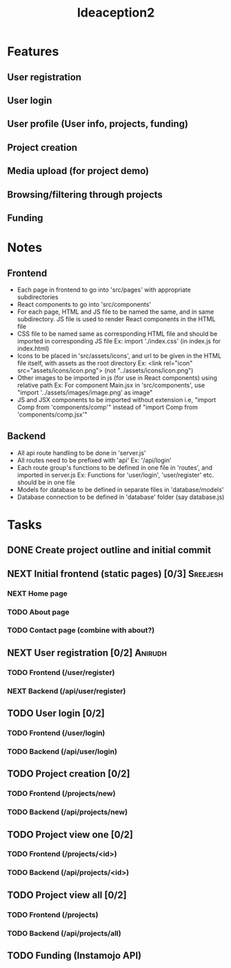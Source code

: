 #+TITLE: Ideaception2

* Features
** User registration
** User login
** User profile (User info, projects, funding)
** Project creation
** Media upload (for project demo)
** Browsing/filtering through projects
** Funding


* Notes
** Frontend
- Each page in frontend to go into 'src/pages' with appropriate subdirectories
- React components to go into 'src/components'
- For each page, HTML and JS file to be named the same, and in same
  subdirectory. JS file is used to render React components in the HTML file
- CSS file to be named same as corresponding HTML file and should be imported in
  corresponding JS file
  Ex: import './index.css' (in index.js for index.html)
- Icons to be placed in 'src/assets/icons', and url to be given in the HTML file
  itself, with assets as the root directory
  Ex: <link rel="icon" src="assets/icons/icon.png"> (not "../assets/icons/icon.png")
- Other images to be imported in js (for use in React components) using relative
  path
  Ex: For component Main.jsx in 'src/components', use "import
  '../assets/images/image.png' as image"
- JS and JSX components to be imported without extension i.e, "import Comp from
  'components/comp'" instead of "import Comp from 'components/comp.jsx'"

** Backend
- All api route handling to be done in 'server.js'
- All routes need to be prefixed with 'api'
  Ex: '/api/login'
- Each route group's functions to be defined in one file in 'routes', and
  imported in server.js
  Ex: Functions for 'user/login', 'user/register' etc. should be in one file
- Models for database to be defined in separate files in 'database/models'
- Database connection to be defined in 'database' folder (say database.js)


* Tasks
** DONE Create project outline and initial commit
CLOSED: [2020-04-10 Fri 21:28]
** NEXT Initial frontend (static pages) [0/3] :Sreejesh:
*** NEXT Home page
*** TODO About page
*** TODO Contact page (combine with about?)
** NEXT User registration [0/2] :Anirudh:
*** TODO Frontend (/user/register)
*** NEXT Backend (/api/user/register)
** TODO User login [0/2]
*** TODO Frontend (/user/login)
*** TODO Backend (/api/user/login)
** TODO Project creation [0/2]
*** TODO Frontend (/projects/new)
*** TODO Backend (/api/projects/new)
** TODO Project view one [0/2]
:LOGBOOK:
- Note taken on [2020-04-10 Fri 21:20] \\
  Add tags support
:END:
*** TODO Frontend (/projects/<id>)
*** TODO Backend (/api/projects/<id>)
** TODO Project view all [0/2]
:LOGBOOK:
- Note taken on [2020-04-10 Fri 07:11] \\
  Implement pagination for large number of projects (add on, not initially)
:END:
*** TODO Frontend (/projects)
*** TODO Backend (/api/projects/all)
** TODO Funding (Instamojo API)
